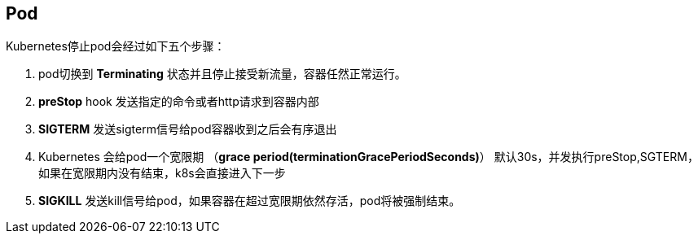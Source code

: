== Pod

Kubernetes停止pod会经过如下五个步骤：

. pod切换到 **Terminating** 状态并且停止接受新流量，容器任然正常运行。
. **preStop** hook 发送指定的命令或者http请求到容器内部
. **SIGTERM** 发送sigterm信号给pod容器收到之后会有序退出
. Kubernetes 会给pod一个宽限期 （**grace period(terminationGracePeriodSeconds)**） 默认30s，并发执行preStop,SGTERM，如果在宽限期内没有结束，k8s会直接进入下一步
. **SIGKILL** 发送kill信号给pod，如果容器在超过宽限期依然存活，pod将被强制结束。